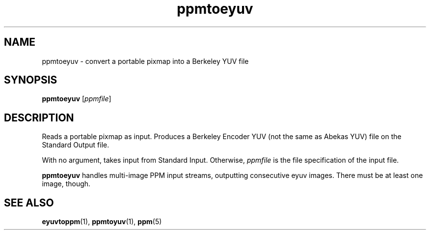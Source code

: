 .TH ppmtoeyuv 1 "April 3, 2000"
.IX ppmtoeyuv
.SH NAME
ppmtoeyuv - convert a portable pixmap into a Berkeley YUV file
.SH SYNOPSIS
.B ppmtoeyuv
.RI [ ppmfile ]
.SH DESCRIPTION
Reads a portable pixmap as input.
Produces a Berkeley Encoder YUV (not the same as Abekas YUV) file on the
Standard Output file.

With no argument, takes input from Standard Input.  Otherwise, 
.I ppmfile 
is the file specification of the input file.

.B ppmtoeyuv
handles multi-image PPM input streams, outputting consecutive eyuv
images.  There must be at least one image, though.

.IX Abekas
.SH "SEE ALSO"
.BR eyuvtoppm (1), 
.BR ppmtoyuv (1),
.BR ppm (5)
